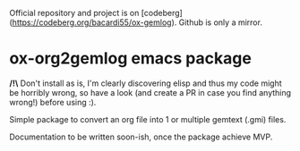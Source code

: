 Official repository and project is on [codeberg](https://codeberg.org/bacardi55/ox-gemlog). Github is only a mirror.

* ox-org2gemlog emacs package

*/!\* Don't install as is, I'm clearly discovering elisp and thus my code might be horribly wrong, so have a look (and create a PR in case you find anything wrong!) before using :).

Simple package to convert an org file into 1 or multiple gemtext (.gmi) files.

Documentation to be written soon-ish, once the package achieve MVP.
